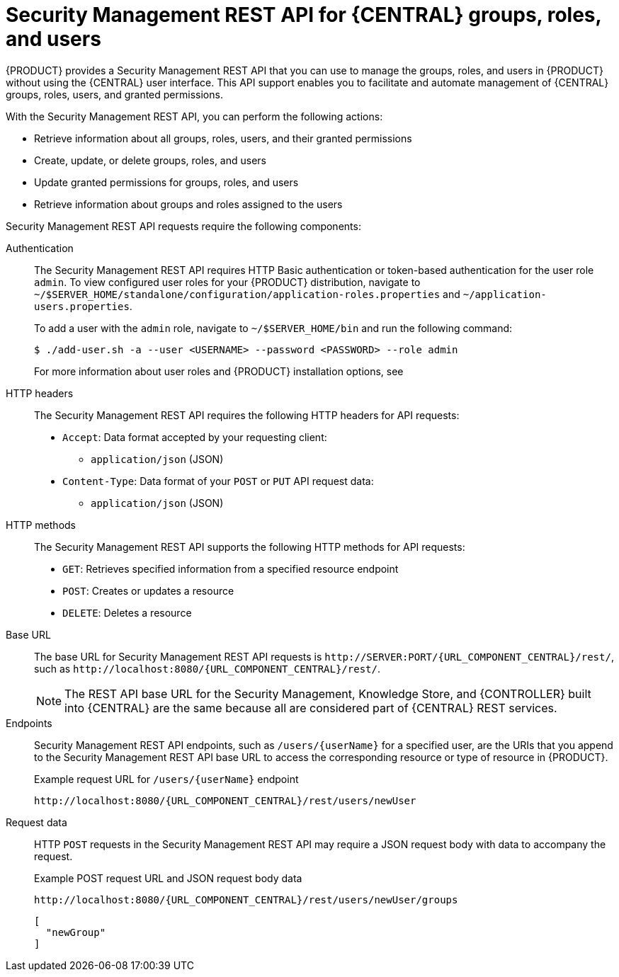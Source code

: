 [id='security-management-rest-api-con_{context}']
= Security Management REST API for {CENTRAL} groups, roles, and users

{PRODUCT} provides a Security Management REST API that you can use to manage the groups, roles, and users in {PRODUCT} without using the {CENTRAL} user interface. This API support enables you to facilitate and automate management of {CENTRAL} groups, roles, users, and granted permissions.

With the Security Management REST API, you can perform the following actions:

* Retrieve information about all groups, roles, users, and their granted permissions
* Create, update, or delete groups, roles, and users
* Update granted permissions for groups, roles, and users
* Retrieve information about groups and roles assigned to the users

Security Management REST API requests require the following components:

Authentication::
The Security Management REST API requires HTTP Basic authentication or token-based authentication for the user role `admin`. To view configured user roles for your {PRODUCT} distribution, navigate to `~/$SERVER_HOME/standalone/configuration/application-roles.properties` and `~/application-users.properties`.
+
--
To add a user with the `admin` role, navigate to `~/$SERVER_HOME/bin` and run the following command:

[source,bash]
----
$ ./add-user.sh -a --user <USERNAME> --password <PASSWORD> --role admin
----

For more information about user roles and {PRODUCT} installation options, see
ifdef::PAM,DM[]
{URL_PLANNING_INSTALL}[_{PLANNING_INSTALL}_].
endif::[]
ifdef::DROOLS,JBPM[]
<<_installing_the_kie_server>>.
endif::[]
--

HTTP headers::
The Security Management REST API requires the following HTTP headers for API requests:
+
* `Accept`: Data format accepted by your requesting client:
** `application/json` (JSON)
* `Content-Type`: Data format of your `POST` or `PUT` API request data:
** `application/json` (JSON)

HTTP methods::
The Security Management REST API supports the following HTTP methods for API requests:
+
* `GET`: Retrieves specified information from a specified resource endpoint
* `POST`: Creates or updates a resource
* `DELETE`: Deletes a resource

Base URL::
The base URL for Security Management REST API requests is `\http://SERVER:PORT/{URL_COMPONENT_CENTRAL}/rest/`, such as  `\http://localhost:8080/{URL_COMPONENT_CENTRAL}/rest/`.
+
NOTE: The REST API base URL for the Security Management, Knowledge Store, and {CONTROLLER} built into {CENTRAL} are the same because all are considered part of {CENTRAL} REST services.

Endpoints::
Security Management REST API endpoints, such as `/users/{userName}` for a specified user, are the URIs that you append to the Security Management REST API base URL to access the corresponding resource or type of resource in {PRODUCT}.
+
--
.Example request URL for `/users/{userName}` endpoint
`\http://localhost:8080/{URL_COMPONENT_CENTRAL}/rest/users/newUser`
--

Request data::
HTTP `POST` requests in the Security Management REST API may require a JSON request body with data to accompany the request.
+
--
.Example POST request URL and JSON request body data
`\http://localhost:8080/{URL_COMPONENT_CENTRAL}/rest/users/newUser/groups`

[source,json]
----
[
  "newGroup"
]
----
--
